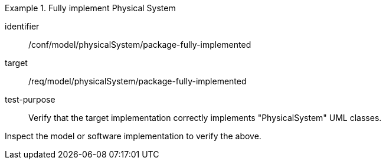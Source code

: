 [abstract_test]
.Fully implement Physical System
====
[%metadata]
identifier:: /conf/model/physicalSystem/package-fully-implemented 

target:: /req/model/physicalSystem/package-fully-implemented 
test-purpose:: Verify that the target implementation correctly implements "PhysicalSystem" UML classes.
[.component,class=test method]
=====
Inspect the model or software implementation to verify the above.
=====
====